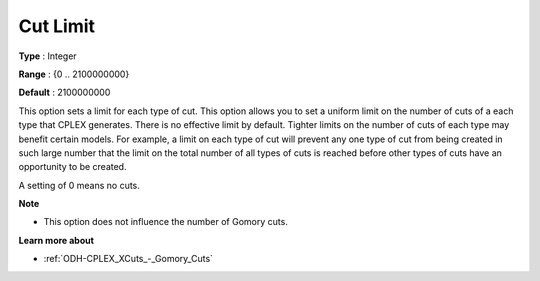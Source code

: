 .. _ODH-CPLEX_XCuts_-_Cut_Limit:


Cut Limit
=========



**Type** :	Integer	

**Range** :	{0 .. 2100000000}	

**Default** :	2100000000	



This option sets a limit for each type of cut. This option allows you to set a uniform limit on the number of cuts of a each type that CPLEX generates. There is no effective limit by default. Tighter limits on the number of cuts of each type may benefit certain models. For example, a limit on each type of cut will prevent any one type of cut from being created in such large number that the limit on the total number of all types of cuts is reached before other types of cuts have an opportunity to be created.



A setting of 0 means no cuts.



**Note** 

*	This option does not influence the number of Gomory cuts.




**Learn more about** 

*	:ref:`ODH-CPLEX_XCuts_-_Gomory_Cuts`  



